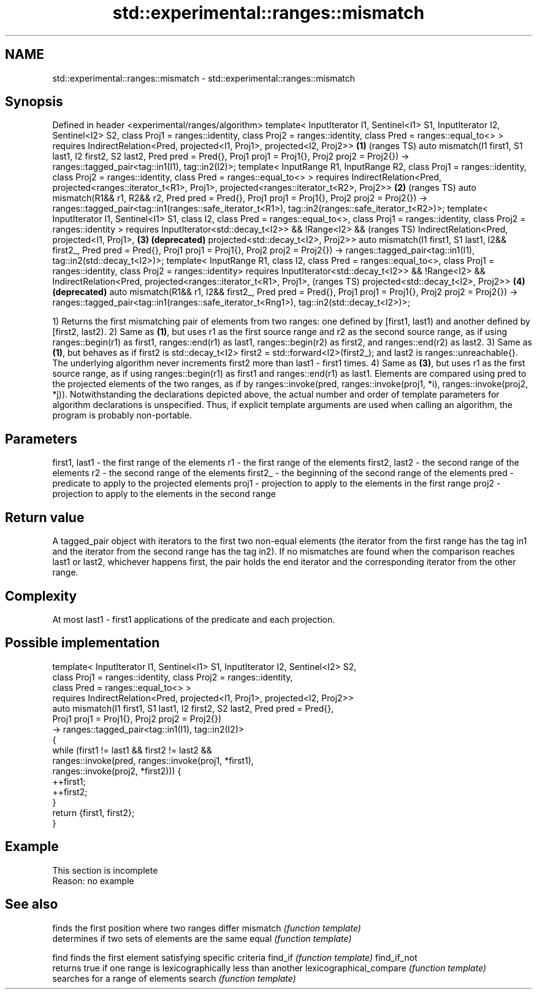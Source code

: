 .TH std::experimental::ranges::mismatch 3 "2020.03.24" "http://cppreference.com" "C++ Standard Libary"
.SH NAME
std::experimental::ranges::mismatch \- std::experimental::ranges::mismatch

.SH Synopsis

Defined in header <experimental/ranges/algorithm>
template< InputIterator I1, Sentinel<I1> S1, InputIterator I2, Sentinel<I2> S2,
class Proj1 = ranges::identity, class Proj2 = ranges::identity,
class Pred = ranges::equal_to<> >
requires IndirectRelation<Pred, projected<I1, Proj1>, projected<I2, Proj2>>     \fB(1)\fP (ranges TS)
auto mismatch(I1 first1, S1 last1, I2 first2, S2 last2, Pred pred = Pred{},
Proj1 proj1 = Proj1{}, Proj2 proj2 = Proj2{})
-> ranges::tagged_pair<tag::in1(I1), tag::in2(I2)>;
template< InputRange R1, InputRange R2,
class Proj1 = ranges::identity, class Proj2 = ranges::identity,
class Pred = ranges::equal_to<> >
requires IndirectRelation<Pred, projected<ranges::iterator_t<R1>, Proj1>,
projected<ranges::iterator_t<R2>, Proj2>>                                       \fB(2)\fP (ranges TS)
auto mismatch(R1&& r1, R2&& r2, Pred pred = Pred{},
Proj1 proj1 = Proj1{}, Proj2 proj2 = Proj2{})
-> ranges::tagged_pair<tag::in1(ranges::safe_iterator_t<R1>),
tag::in2(ranges::safe_iterator_t<R2>)>;
template< InputIterator I1, Sentinel<I1> S1, class I2,
class Pred = ranges::equal_to<>,
class Proj1 = ranges::identity, class Proj2 = ranges::identity >
requires InputIterator<std::decay_t<I2>> && !Range<I2> &&                           (ranges TS)
IndirectRelation<Pred, projected<I1, Proj1>,                                    \fB(3)\fP \fB(deprecated)\fP
projected<std::decay_t<I2>, Proj2>>
auto mismatch(I1 first1, S1 last1, I2&& first2_, Pred pred = Pred{},
Proj1 proj1 = Proj1{}, Proj2 proj2 = Proj2{})
-> ranges::tagged_pair<tag::in1(I1), tag::in2(std::decay_t<I2>)>;
template< InputRange R1, class I2, class Pred = ranges::equal_to<>,
class Proj1 = ranges::identity, class Proj2 = ranges::identity>
requires InputIterator<std::decay_t<I2>> && !Range<I2> &&
IndirectRelation<Pred, projected<ranges::iterator_t<R1>, Proj1>,                    (ranges TS)
projected<std::decay_t<I2>, Proj2>>                                             \fB(4)\fP \fB(deprecated)\fP
auto mismatch(R1&& r1, I2&& first2_, Pred pred = Pred{},
Proj1 proj1 = Proj1{}, Proj2 proj2 = Proj2{})
-> ranges::tagged_pair<tag::in1(ranges::safe_iterator_t<Rng1>),
tag::in2(std::decay_t<I2>)>;

1) Returns the first mismatching pair of elements from two ranges: one defined by [first1, last1) and another defined by [first2, last2).
2) Same as \fB(1)\fP, but uses r1 as the first source range and r2 as the second source range, as if using ranges::begin(r1) as first1, ranges::end(r1) as last1, ranges::begin(r2) as first2, and ranges::end(r2) as last2.
3) Same as \fB(1)\fP, but behaves as if first2 is std::decay_t<I2> first2 = std::forward<I2>(first2_); and last2 is ranges::unreachable{}. The underlying algorithm never increments first2 more than last1 - first1 times.
4) Same as \fB(3)\fP, but uses r1 as the first source range, as if using ranges::begin(r1) as first1 and ranges::end(r1) as last1.
Elements are compared using pred to the projected elements of the two ranges, as if by ranges::invoke(pred, ranges::invoke(proj1, *i), ranges::invoke(proj2, *j)).
Notwithstanding the declarations depicted above, the actual number and order of template parameters for algorithm declarations is unspecified. Thus, if explicit template arguments are used when calling an algorithm, the program is probably non-portable.

.SH Parameters


first1, last1 - the first range of the elements
r1            - the first range of the elements
first2, last2 - the second range of the elements
r2            - the second range of the elements
first2_       - the beginning of the second range of the elements
pred          - predicate to apply to the projected elements
proj1         - projection to apply to the elements in the first range
proj2         - projection to apply to the elements in the second range


.SH Return value

A tagged_pair object with iterators to the first two non-equal elements (the iterator from the first range has the tag in1 and the iterator from the second range has the tag in2).
If no mismatches are found when the comparison reaches last1 or last2, whichever happens first, the pair holds the end iterator and the corresponding iterator from the other range.

.SH Complexity

At most last1 - first1 applications of the predicate and each projection.

.SH Possible implementation



  template< InputIterator I1, Sentinel<I1> S1, InputIterator I2, Sentinel<I2> S2,
            class Proj1 = ranges::identity, class Proj2 = ranges::identity,
            class Pred = ranges::equal_to<> >
    requires IndirectRelation<Pred, projected<I1, Proj1>, projected<I2, Proj2>>
  auto mismatch(I1 first1, S1 last1, I2 first2, S2 last2, Pred pred = Pred{},
                Proj1 proj1 = Proj1{}, Proj2 proj2 = Proj2{})
    -> ranges::tagged_pair<tag::in1(I1), tag::in2(I2)>
  {
      while (first1 != last1 && first2 != last2 &&
             ranges::invoke(pred, ranges::invoke(proj1, *first1),
                                  ranges::invoke(proj2, *first2))) {
          ++first1;
          ++first2;
      }
      return {first1, first2};
  }



.SH Example


 This section is incomplete
 Reason: no example


.SH See also


                        finds the first position where two ranges differ
mismatch                \fI(function template)\fP
                        determines if two sets of elements are the same
equal                   \fI(function template)\fP

find                    finds the first element satisfying specific criteria
find_if                 \fI(function template)\fP
find_if_not
                        returns true if one range is lexicographically less than another
lexicographical_compare \fI(function template)\fP
                        searches for a range of elements
search                  \fI(function template)\fP




